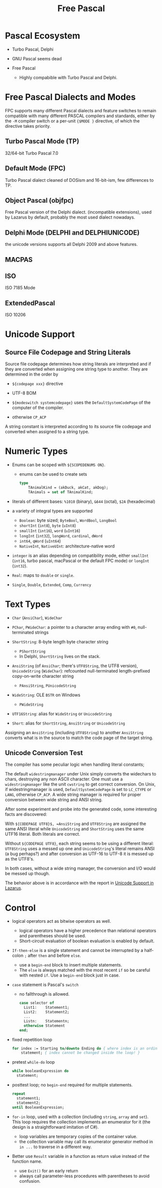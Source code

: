 #+title: Free Pascal

* Pascal Ecosystem

- Turbo Pascal, Delphi

- GNU Pascal seems dead

- Free Pascal
  + Highly compabible with Turbo Pascal and Delphi.

* Free Pascal Dialects and Modes

FPC supports many different Pascal dialects and feature switches to remain
compatible with many different PASCAL compilers and standards, either by the
=-M= compiler switch or a per-unit ={$MODE }= directive, of which the directive
takes priority.

** Turbo Pascal Mode (TP)

32/64-bit Turbo Pascal 7.0

** Default Mode (FPC)

Turbo Pascal dialect cleaned of DOSism and 16-bit-ism, few differences to TP.

** Object Pascal (objfpc)

Free Pascal version of the Delphi dialect. (incompatible extensions), used by
Lazarus by default, probably the most used dialect nowadays.

** Delphi Mode (DELPHI and DELPHIUNICODE)

the unicode versions supports all Delphi 2009 and above features.

** MACPAS
** ISO

ISO 7185 Mode

** ExtendedPascal

ISO 10206

* Unicode Support

** Source File Codepage and String Literals

Source file codepage determines how string literals are interpreted and if they
are converted when assigning one string type to another. They are determined in
the order by

- =${codepage xxx}= directive

- UTF-8 BOM

- =${modeswitch systemcodepage}= uses the =DefaultSystemCodePage= of the
  computer of the compiler.

- otherwise =CP_ACP=

A string constant is interpreted according to its source file codepage and
converted when assigned to a string type.

* Numeric Types

- Enums can be scoped with =${SCOPEDENUMS ON}=.
  + enums can be used to create sets

    #+begin_src pascal
type
    TAnimalKind = (akDuck, akCat, akDog);
    TAnimals = set of TAnimalKind;
    #+end_src

- literals of different bases: =%1010= (binary), =&644= (octal), =$2A= (hexadecimal)

- a variety of integral types are supported
  + =Boolean=: byte sized; =ByteBool=, =WordBool=, =LongBool=
  + =shortInt= (=int8=), =byte= (=uInt8=)
  + =smallInt= (=int16=), =word= (=uInt16=)
  + =longInt= (=int32=), =longWord=, =cardinal=, =dWord=
  + =int64=, =qWord= (=uInt64=)
  + =NativeInt=, =NativeUInt=: architecture-native word

- =integer= is an alias depending on
  compatibility mode, either =smallInt= (=int16=, turbo pascal, macPascal or
  the default FPC mode) or =longInt= (=int32=).

- =Real=: maps to =double= or =single=.

- =Single=, =Double=, =Extended=, =Comp=, =Currency=

* Text Types

- =Char= (=AnsiChar=), =WideChar=

- =PChar=, =PWideChar=: a pointer to a character array ending with =#0=, null-terminated strings

- =ShortString=: 8-byte length byte character string
  + =PShortString=
  + In Delphi, =ShortString= lives on the stack.

- =AnsiString= (of =AnsiChar=; there's =UTF8String=, the UTF8 version),
  =UnicodeString= (=WideChar=): refcounted null-terminated length-prefixed
  copy-on-write character string
  + =PAnsiString=, =PUnicodeString=

- =WideString=: OLE =BSTR= on Windows
  + =PWideString=

- =UTF16String=: alias for =WideString= or =UnicodeString=

- =Short=: alias for  =ShortString=, =AnsiString= or =UnicodeString=

Assigning an =AnsiString= (including =UTF8String=) to another =AnsiString=
converts what is in the source to match the code page of the target string.

** Unicode Conversion Test

The compiler has some peculiar logic when handling literal constants;

The default =widestringmanager= under Unix simply converts the widechars to chars,
destroying any non ASCII character.
One must use a =widestringmanager= like the unit =cwstring= to get correct conversion.
On Unix, if widestringmanager is used, =DefaultSystemCodePage= is set to
=LC_CTYPE= or =LANG=, otherwise =CP_ACP=. A wide string manager is required for
proper conversion between wide string and ANSI string.

After some experiment and probe into the generated code, some interesting facts
are discovered:

With =${CODEPAGE UTF8}$, =AnsiString= and =UTF8String= are assigned the same
ANSI literal while =UnicodeString= and =ShortString= uses the same UTF16 literal.
Both literals are correct.

Without =${CODEPAGE UTF8}=, each string seems to be using a different literal: =UTF8String=
uses a messed up one and =UnicodeString='s literal remains ANSI (a bug perhaps?) and after
conversion as UTF-16 to UTF-8 it is messed up as the UTF8's.

In both cases, without a wide string manager,
the conversion and I/O would be messed up though.

The behavior above is in accordance with the report in [[https://wiki.freepascal.org/Unicode_Support_in_Lazarus#Why_does_UTF8String_show_strange_characters_and_String_works][Unicode Support in
Lazarus]].

* Control

- logical operators act as bitwise operators as well.
  + logical operators have a higher precedence than relational operators and
    parentheses should be used.
  + Short-circuit evaluation of boolean evaluation is enabled by default.

- =If-then-else= is a single statement and cannot be interrupted by a half-colon
  =;= after =then= and before =else=.
  + use a =begin-end= block to insert multiple statements.
  + The =else= is always matched with the most recent =if= so be careful with
    nested =if=. Use a =begin-end= block just in case.

- =case= statement is Pascal's =switch=
  + no fallthrough is allowed.

  #+begin_src pascal
case selector of
  List1:    Statement1;
  List2:    Statement2;
  ...
  Listn:    Statementn;
  otherwise Statement
end;
  #+end_src

- fixed repetition loop

  #+begin_src pascal
for index := Starting to/downto Ending do { where index is an ordinal data }
    statement; { index cannot be changed inside the loop! }
  #+end_src

- pretest =while-do= loop

  #+begin_src pascal
while booleanExpression do
  statement;
  #+end_src

-  posttest loop; no =begin-end= required for multiple statements.

  #+begin_src pascal
repeat
  statement1;
  statement2;
until BooleanExpression;
  #+end_src

- =for-in= loop, used with a collection (including =string=, =array= and =set=). This loop requires the collection
  implements an enumerator for it (the design is a straightforward imitation of
  C#).
  + loop variables are temporary copies of the container value.
  + the collection variable may call its enumerator generator method in =in ...=
    to traverse in a different way.

- Better use =Result= variable in a function as return value instead of the
  function name.
  + use =Exit()= for an early return
  + always call parameter-less procedures with parentheses to avoid confusion.

* Subrange

=lowest_value .. highest_value=

* Classes

The overall design of OOP class is similar to C# but as in C++, interface code and
implementation code are separate.

- =reintroduce= hides a parent method without overriding it.

- =is= and =as= work like in C#.

- Unlike in C#, properties are declared with getter and setter methods, not
  directly implemented.

- =Self= instead of =this=.

- =TObject= is implicitly inherited.

- =private=: unit-level visibility, =strict private=: class-level visibility;
  similar for =protected=
  + visibility defaults to =public=

- to call a parent class's method, use =inherited methodName()= or even
  =Inherited;= alone.

- to implement cloning, inherit =TPersistent= and override =.Assign= (and
  =.AssignTo()= if necessary) to copy all
  the source fields.

- Advanced =Record=​s are similar to C#'s structs, with methods and visibility
  specifiers available but without inheritance support, virtual methods, constructor/destructor.

- Turbo Pascal =object=​s are like =Record=​s but with inheritance, virtual
  methods, constructor/destructor.
  + Virtual methods cannot be used without calling the constructor first on the object.
  + *Deprecated*

- Inner types can be defined inside a class.

- destructors are by default virtual; constructors may be virtual but not by default.

- class methods are methods are methods that takes an =Self= class reference
  variable (of =class of TType=).
  + a class method needs not to be accessed through a class reference, but a
    class type name.
  + marking as =static= removes that =Self= class reference and makes it a
    limited normal routine.
  + a constructor is actually a class method.
  + class methods can be virtual or abstract.
  + class reference can be obtained by an instance variable's =.ClassType=
    property (=class of TObject=), which can be further cast to a more specific
    class type.

- in case that an exception is raised from a constructor, the destructor is
  called, thus requiring the destructor to be robust.

** Resource Management

Manual memory allocation/deallocation are done with =New= (not used with =class=
since class instance variables are already pointers), =Dispose= and =System.GetMem=​
=System.AllocMem=, =System.MemSize=, ​=System.FreeMem=.

Class instance variables are under the hood instance pointers that must be freed
manually. Use =FreeAndNil()= and =instance.Free()=, preferrably inside a =finally= block.
Setting a freed instance variable to =Nil= prevents double freeing.

- Inheriting =TComponent= or managing resources with =TFPGObjectList= or
  =TObjectList= takes advantage of the concept of ownership and frees all
  resources in one go.

- =TComponent= provides a "free notification" mechanism: one component can be
  notified when another component is freed and thus set its references to =nil=.

* Units

#+begin_src pascal
unit myUnitName;

interface

[implementation]

[initialization]

[finalization]

end.
#+end_src

* Generics

- classes, records, arrays, functions, procedures, interfaces can be generic.

- =specialize= is required when defining a specialized type or declaring a
  variable. =specialize= is part of the type name of a specialized type.

  #+begin_src pascal
  { nested generic specialization is allowed }
  generic TList<_T>=class(TObject, specialize IList<_T>);
  generic TPointSet<t> = array of specialize PlanarCoordinate<t>;
  #+end_src

- generic type identifier can be constrained by other types.

* Other Features

- local named closure can be defined inside another routine. A variable captured
  by a local routine has to be declared before the definition of the local routine.

- method types are defined by appending =of object= to the definition.

- =Record= supports =case=, which work like unions in C.

- Operator overloading is similar to C++'s;
  + global operator overloading is not regarded as a class method and thus not
    used by code that requires an operator, use =class
    operator= to overload it.

    #+begin_src pascal
class operator TMyType.+ (const C1, C2: TMyType) : TMyType;
begin
   { ... }
end;
    #+end_src
